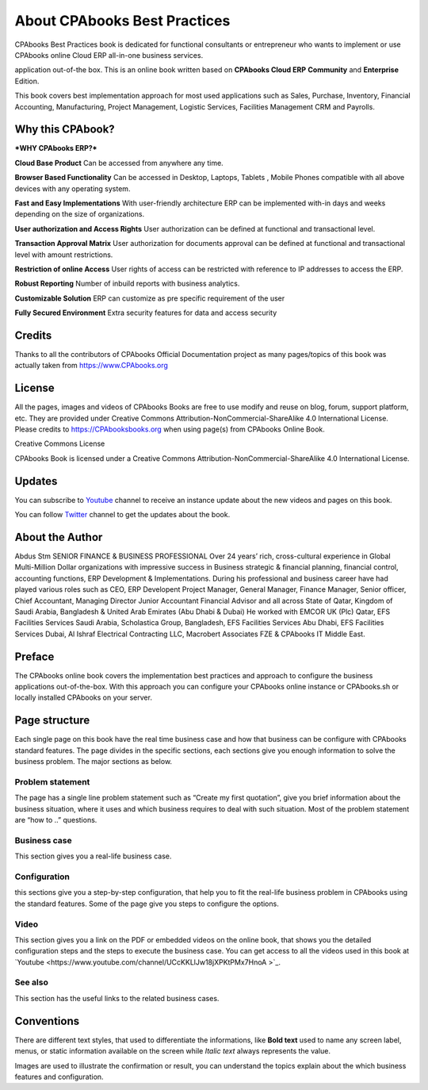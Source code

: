 .. _about:

.. meta::
   :description: Title: CPAbooks 14 Best Practices, Author: CPAbooks, Category: Books, Price: Free
   :keywords: CPAbooks Online Book, CPAbooks Functional Book, CPAbooks CookBook, Implement CPAbooks Version 12.0, Mantavya, Gajjar

.. index::
   single: About Online Book
   single: CPAbooks 14 Best Practices
   single: About Author
   single: About Reviewer

============================
About CPAbooks Best Practices
============================

.. image:: images/cpabooks_docs_logo.jpeg
   :height: 300px
   :width: 240 px
   :scale: 100 %
   :alt: CPAbooks 14 Best Practices
   :align: right

CPAbooks Best Practices book is dedicated for functional consultants
or entrepreneur who wants to implement or use CPAbooks online Cloud ERP all-in-one business services.

application out-of-the box. This is an online book written based on **CPAbooks Cloud ERP**
**Community** and **Enterprise** Edition.

This book covers best implementation approach for most used applications
such as Sales, Purchase, Inventory, Financial Accounting, Manufacturing, Project Management, Logistic Services, Facilities Management CRM and Payrolls.

Why this CPAbook?
==============

***WHY CPAbooks ERP?***

**Cloud Base Product**
Can be accessed from anywhere any time.

**Browser Based Functionality**
Can be accessed in Desktop, Laptops, Tablets , Mobile Phones
compatible with all above devices with any operating system.

**Fast and Easy Implementations**
With user-friendly architecture ERP can be implemented with-in days
and weeks depending on the size of organizations.

**User authorization and Access Rights**
User authorization can be defined at functional and transactional level.

**Transaction Approval Matrix**
User authorization for documents approval can be defined at functional
and transactional level with amount restrictions.

**Restriction of online Access**
User rights of access can be restricted with reference to IP addresses
to access the ERP.

**Robust Reporting**
Number of inbuild reports with business analytics.

**Customizable Solution**
ERP can customize as pre specific requirement of the user

**Fully Secured Environment**
Extra security features for data and access security

Credits
=======

Thanks to all the contributors of CPAbooks Official Documentation project as
many pages/topics of this book was actually taken from
https://www.CPAbooks.org

License
=======

All the pages, images and videos of CPAbooks Books are free to use modify
and reuse on blog, forum, support platform, etc. They are provided under
Creative Commons Attribution-NonCommercial-ShareAlike 4.0 International
License. Please credits to https://CPAbooksbooks.org when using page(s) from
CPAbooks Online Book.

.. |image0| image:: ./images/licenses.png
   :width: 0.91667in
   :height: 0.32292in

Creative Commons License

CPAbooks Book is licensed under a Creative Commons
Attribution-NonCommercial-ShareAlike 4.0 International License.

Updates
=======
You can subscribe to `Youtube <https://www.youtube.com/channel/UCcKKLlJw18jXPKtPMx7HnoA>`_
channel to receive an instance update about the new videos and pages on this book.

You can follow `Twitter <https://twitter.com/CpabooksS>`_ channel
to get the updates about the book.

About the Author
================

Abdus Stm SENIOR FINANCE & BUSINESS PROFESSIONAL Over 24 years’ rich, cross-cultural experience in Global Multi-Million Dollar organizations with impressive success in Business strategic & financial planning, financial control, accounting functions, ERP Development & Implementations. During his professional and business career have had played various roles such as CEO, ERP Developent Project Manager, General Manager, Finance Manager, Senior officer, Chief Accountant, Managing Director Junior Accountant Financial Advisor and all across State of Qatar, Kingdom of Saudi Arabia, Bangladesh & United Arab Emirates (Abu Dhabi & Dubai) He worked with EMCOR UK (Plc) Qatar, EFS Facilities Services Saudi Arabia, Scholastica Group, Bangladesh, EFS Facilities Services Abu Dhabi, EFS Facilities Services Dubai, Al Ishraf Electrical Contracting LLC, Macrobert Associates FZE & CPAbooks IT Middle East.


Preface
=======

The CPAbooks online book covers the implementation best practices and
approach to configure the business applications out-of-the-box. With
this approach you can configure your CPAbooks online instance or CPAbooks.sh or
locally installed CPAbooks on your server.


Page structure
==============

Each single page on this book have the real time business case and how
that business can be configure with CPAbooks standard features. The page
divides in the specific sections, each sections give you enough
information to solve the business problem. The major sections as below.

Problem statement
-----------------

The page has a single line problem statement such as “Create my first quotation”,
give you brief information about the business situation, where it uses and which
business requires to deal with such situation. Most of the problem
statement are “how to ..” questions.

Business case
-------------

This section gives you a real-life business case.

Configuration
-------------

this sections give you a step-by-step configuration, that help you to
fit the real-life business problem in CPAbooks using the standard features. Some of
the page give you steps to configure the options.

Video
-----

This section gives you a link on the PDF or embedded videos on the
online book, that shows you the detailed configuration steps and the
steps to execute the business case. You can get access to all the videos
used in this book at `Youtube <https://www.youtube.com/channel/UCcKKLlJw18jXPKtPMx7HnoA
>`_.

See also
--------

This section has the useful links to the related business cases.

Conventions
===========

There are different text styles, that used to differentiate the
informations, like **Bold text** used to name any screen label, menus,
or static information available on the screen while *Italic text* always
represents the value.

Images are used to illustrate the confirmation or result, you can
understand the topics explain about the which business features and
configuration.
